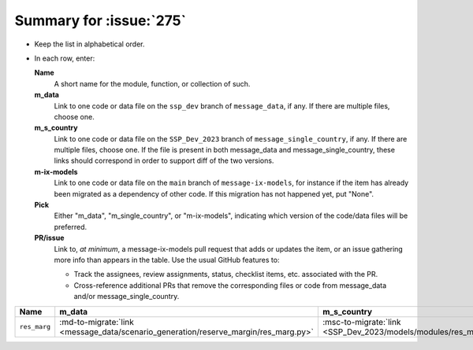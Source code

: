 Summary for :issue:`275`
************************

- Keep the list in alphabetical order.
- In each row, enter:

  **Name**
     A short name for the module, function, or collection of such.
  **m_data**
     Link to one code or data file on the ``ssp_dev`` branch of ``message_data``, if any.
     If there are multiple files, choose one.
  **m_s_country**
     Link to one code or data file on the ``SSP_Dev_2023`` branch of ``message_single_country``, if any.
     If there are multiple files, choose one.
     If the file is present in both message_data and message_single_country, these links should correspond in order to support diff of the two versions.
  **m-ix-models**
     Link to one code or data file on the ``main`` branch of ``message-ix-models``, for instance if the item has already been migrated as a dependency of other code.
     If this migration has not happened yet, put "None".
  **Pick**
     Either "m_data", "m_single_country", or "m-ix-models", indicating which version of the code/data files will be preferred.
  **PR/issue**
     Link to, *at minimum*, a message-ix-models pull request that adds or updates the item, or an issue gathering more info than appears in the table.
     Use the usual GitHub features to:

     - Track the assignees, review assignments, status, checklist items, etc. associated with the PR.
     - Cross-reference additional PRs that remove the corresponding files or code from message_data and/or message_single_country.

.. list-table::
   :header-rows: 1

   * - Name
     - m_data
     - m_s_country
     - m_ix_models
     - Pick
     - PR/issue

   * - ``res_marg``
     - :md-to-migrate:`link <message_data/scenario_generation/reserve_margin/res_marg.py>`
     - :msc-to-migrate:`link <SSP_Dev_2023/models/modules/res_marg.py>`
     - None
     - TODO
     - TODO

.. Here are some further notes about this item.
   Such notes **may** be kept here, but **must** be moved to an issue/PR as soon as one is opened, and deleted here.
